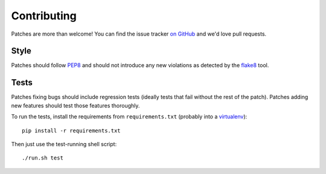 .. _contributing-chapter:

============
Contributing
============

Patches are more than welcome! You can find the issue tracker `on GitHub
<https://github.com/mozilla/django-csp/issues>`_ and we'd love pull
requests.


Style
=====

Patches should follow PEP8_ and should not introduce any new violations
as detected by the flake8_ tool.


Tests
=====

Patches fixing bugs should include regression tests (ideally tests that
fail without the rest of the patch). Patches adding new features should
test those features thoroughly.

To run the tests, install the requirements from ``requirements.txt``
(probably into a virtualenv_)::

    pip install -r requirements.txt

Then just use the test-running shell script::

    ./run.sh test


.. _PEP8: http://www.python.org/dev/peps/pep-0008/
.. _flake8: https://pypi.python.org/pypi/flake8
.. _virtualenv: http://www.virtualenv.org/
